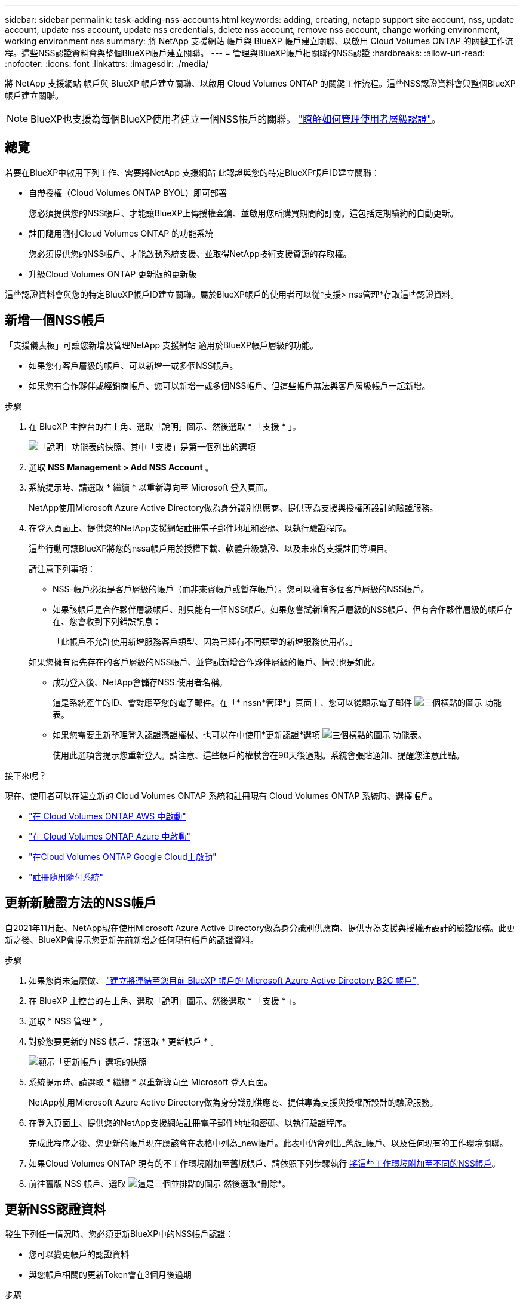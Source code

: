 ---
sidebar: sidebar 
permalink: task-adding-nss-accounts.html 
keywords: adding, creating, netapp support site account, nss, update account, update nss account, update nss credentials, delete nss account, remove nss account, change working environment, working environment nss 
summary: 將 NetApp 支援網站 帳戶與 BlueXP 帳戶建立關聯、以啟用 Cloud Volumes ONTAP 的關鍵工作流程。這些NSS認證資料會與整個BlueXP帳戶建立關聯。 
---
= 管理與BlueXP帳戶相關聯的NSS認證
:hardbreaks:
:allow-uri-read: 
:nofooter: 
:icons: font
:linkattrs: 
:imagesdir: ./media/


[role="lead"]
將 NetApp 支援網站 帳戶與 BlueXP 帳戶建立關聯、以啟用 Cloud Volumes ONTAP 的關鍵工作流程。這些NSS認證資料會與整個BlueXP帳戶建立關聯。


NOTE: BlueXP也支援為每個BlueXP使用者建立一個NSS帳戶的關聯。 link:task-manage-user-credentials.html["瞭解如何管理使用者層級認證"]。



== 總覽

若要在BlueXP中啟用下列工作、需要將NetApp 支援網站 此認證與您的特定BlueXP帳戶ID建立關聯：

* 自帶授權（Cloud Volumes ONTAP BYOL）即可部署
+
您必須提供您的NSS帳戶、才能讓BlueXP上傳授權金鑰、並啟用您所購買期間的訂閱。這包括定期續約的自動更新。

* 註冊隨用隨付Cloud Volumes ONTAP 的功能系統
+
您必須提供您的NSS帳戶、才能啟動系統支援、並取得NetApp技術支援資源的存取權。

* 升級Cloud Volumes ONTAP 更新版的更新版


這些認證資料會與您的特定BlueXP帳戶ID建立關聯。屬於BlueXP帳戶的使用者可以從*支援> nss管理*存取這些認證資料。



== 新增一個NSS帳戶

「支援儀表板」可讓您新增及管理NetApp 支援網站 適用於BlueXP帳戶層級的功能。

* 如果您有客戶層級的帳戶、可以新增一或多個NSS帳戶。
* 如果您有合作夥伴或經銷商帳戶、您可以新增一或多個NSS帳戶、但這些帳戶無法與客戶層級帳戶一起新增。


.步驟
. 在 BlueXP 主控台的右上角、選取「說明」圖示、然後選取 * 「支援 * 」。
+
image:https://raw.githubusercontent.com/NetAppDocs/bluexp-family/main/media/screenshot-help-support.png["「說明」功能表的快照、其中「支援」是第一個列出的選項"]

. 選取 *NSS Management > Add NSS Account* 。
. 系統提示時、請選取 * 繼續 * 以重新導向至 Microsoft 登入頁面。
+
NetApp使用Microsoft Azure Active Directory做為身分識別供應商、提供專為支援與授權所設計的驗證服務。

. 在登入頁面上、提供您的NetApp支援網站註冊電子郵件地址和密碼、以執行驗證程序。
+
這些行動可讓BlueXP將您的nssa帳戶用於授權下載、軟體升級驗證、以及未來的支援註冊等項目。

+
請注意下列事項：

+
** NSS-帳戶必須是客戶層級的帳戶（而非來賓帳戶或暫存帳戶）。您可以擁有多個客戶層級的NSS帳戶。
** 如果該帳戶是合作夥伴層級帳戶、則只能有一個NSS帳戶。如果您嘗試新增客戶層級的NSS帳戶、但有合作夥伴層級的帳戶存在、您會收到下列錯誤訊息：
+
「此帳戶不允許使用新增服務客戶類型、因為已經有不同類型的新增服務使用者。」

+
如果您擁有預先存在的客戶層級的NSS帳戶、並嘗試新增合作夥伴層級的帳戶、情況也是如此。

** 成功登入後、NetApp會儲存NSS.使用者名稱。
+
這是系統產生的ID、會對應至您的電子郵件。在「* nssn*管理*」頁面上、您可以從顯示電子郵件 image:https://raw.githubusercontent.com/NetAppDocs/bluexp-family/main/media/icon-nss-menu.png["三個橫點的圖示"] 功能表。

** 如果您需要重新整理登入認證憑證權杖、也可以在中使用*更新認證*選項 image:https://raw.githubusercontent.com/NetAppDocs/bluexp-family/main/media/icon-nss-menu.png["三個橫點的圖示"] 功能表。
+
使用此選項會提示您重新登入。請注意、這些帳戶的權杖會在90天後過期。系統會張貼通知、提醒您注意此點。





.接下來呢？
現在、使用者可以在建立新的 Cloud Volumes ONTAP 系統和註冊現有 Cloud Volumes ONTAP 系統時、選擇帳戶。

* https://docs.netapp.com/us-en/bluexp-cloud-volumes-ontap/task-deploying-otc-aws.html["在 Cloud Volumes ONTAP AWS 中啟動"^]
* https://docs.netapp.com/us-en/bluexp-cloud-volumes-ontap/task-deploying-otc-azure.html["在 Cloud Volumes ONTAP Azure 中啟動"^]
* https://docs.netapp.com/us-en/bluexp-cloud-volumes-ontap/task-deploying-gcp.html["在Cloud Volumes ONTAP Google Cloud上啟動"^]
* https://docs.netapp.com/us-en/bluexp-cloud-volumes-ontap/task-registering.html["註冊隨用隨付系統"^]




== 更新新驗證方法的NSS帳戶

自2021年11月起、NetApp現在使用Microsoft Azure Active Directory做為身分識別供應商、提供專為支援與授權所設計的驗證服務。此更新之後、BlueXP會提示您更新先前新增之任何現有帳戶的認證資料。

.步驟
. 如果您尚未這麼做、 https://kb.netapp.com/Advice_and_Troubleshooting/Miscellaneous/FAQs_for_NetApp_adoption_of_MS_Azure_AD_B2C_for_login["建立將連結至您目前 BlueXP 帳戶的 Microsoft Azure Active Directory B2C 帳戶"^]。
. 在 BlueXP 主控台的右上角、選取「說明」圖示、然後選取 * 「支援 * 」。
. 選取 * NSS 管理 * 。
. 對於您要更新的 NSS 帳戶、請選取 * 更新帳戶 * 。
+
image:screenshot-nss-update-account.png["顯示「更新帳戶」選項的快照"]

. 系統提示時、請選取 * 繼續 * 以重新導向至 Microsoft 登入頁面。
+
NetApp使用Microsoft Azure Active Directory做為身分識別供應商、提供專為支援與授權所設計的驗證服務。

. 在登入頁面上、提供您的NetApp支援網站註冊電子郵件地址和密碼、以執行驗證程序。
+
完成此程序之後、您更新的帳戶現在應該會在表格中列為_new帳戶。此表中仍會列出_舊版_帳戶、以及任何現有的工作環境關聯。

. 如果Cloud Volumes ONTAP 現有的不工作環境附加至舊版帳戶、請依照下列步驟執行 <<將工作環境附加至不同的NSS帳戶,將這些工作環境附加至不同的NSS帳戶>>。
. 前往舊版 NSS 帳戶、選取 image:icon-action.png["這是三個並排點的圖示"] 然後選取*刪除*。




== 更新NSS認證資料

發生下列任一情況時、您必須更新BlueXP中的NSS帳戶認證：

* 您可以變更帳戶的認證資料
* 與您帳戶相關的更新Token會在3個月後過期


.步驟
. 在 BlueXP 主控台的右上角、選取「說明」圖示、然後選取 * 「支援 * 」。
. 選取 * NSS 管理 * 。
. 針對您要更新的 NSS 帳戶、選取 image:icon-action.png["這是三個並排點的圖示"] 然後選取*更新認證*。
+
image:screenshot-nss-update-credentials.png["顯示NetApp支援網站帳戶動作功能表的快照、其中包含選擇「刪除」選項的功能。"]

. 系統提示時、請選取 * 繼續 * 以重新導向至 Microsoft 登入頁面。
+
NetApp使用Microsoft Azure Active Directory做為身分識別供應商、提供專為支援與授權所設計的驗證服務。

. 在登入頁面上、提供您的NetApp支援網站註冊電子郵件地址和密碼、以執行驗證程序。




== 將工作環境附加至不同的NSS帳戶

如果您的組織有多個NetApp Support Site帳戶、您可以變更Cloud Volumes ONTAP 哪個帳戶與某個支援系統相關聯。

此功能僅適用於設定為使用NetApp採用的Microsoft Azure AD進行身分識別管理的NSS帳戶。在使用此功能之前、您需要選取 * 新增 NSS 帳戶 * 或 * 更新帳戶 * 。

.步驟
. 在 BlueXP 主控台的右上角、選取「說明」圖示、然後選取 * 「支援 * 」。
. 選取 * NSS 管理 * 。
. 完成下列步驟以變更NSS帳戶：
+
.. 展開工作環境目前關聯的NetApp支援網站帳戶列。
.. 針對您要變更關聯的工作環境、選取 image:icon-action.png["這是三個並排點的圖示"]
.. 選擇*變更為不同的nss*帳戶。
+
image:screenshot-nss-change-account.png["螢幕擷取畫面顯示與NetApp Support Site帳戶相關之工作環境的動作功能表。"]

.. 選取帳戶、然後選取 * 儲存 * 。






== 顯示NSS帳戶的電子郵件地址

由於此等帳戶使用Microsoft Azure Active Directory進行驗證服務、因此在BlueXP中顯示的NSS使用者名稱通常是Azure AD所產生的識別碼。NetApp 支援網站因此、您可能無法立即得知與該帳戶相關的電子郵件地址。不過、BlueXP有一個選項可以顯示相關的電子郵件地址。


TIP: 當您移至「NSS管理」頁面時、BlueXP會為表格中的每個帳戶產生一個權杖。該權杖包含相關電子郵件地址的相關資訊。當您離開頁面時、便會移除權杖。這些資訊永遠不會快取、有助於保護您的隱私。

.步驟
. 在 BlueXP 主控台的右上角、選取「說明」圖示、然後選取 * 「支援 * 」。
. 選取 * NSS 管理 * 。
. 針對您要更新的 NSS 帳戶、選取 image:icon-action.png["這是三個並排點的圖示"] 然後選取*顯示電子郵件地址*。
+
image:screenshot-nss-display-email.png["顯示NetApp支援網站帳戶動作功能表的快照、其中包含顯示電子郵件地址的功能。"]



.結果
BlueXP會顯示NetApp 支援網站 不完整的使用者名稱及相關的電子郵件地址。您可以使用複製按鈕來複製電子郵件地址。



== 移除NSS.帳戶

刪除任何不再想與BlueXP搭配使用的NSS帳戶。

請注意、您無法刪除目前與Cloud Volumes ONTAP 某個運作環境相關聯的帳戶。您首先需要 <<將工作環境附加至不同的NSS帳戶,將這些工作環境附加至不同的NSS帳戶>>。

.步驟
. 在 BlueXP 主控台的右上角、選取「說明」圖示、然後選取 * 「支援 * 」。
. 選取 * NSS 管理 * 。
. 針對您要刪除的 NSS 帳戶、選取 image:icon-action.png["這是三個並排點的圖示"] 然後選取*刪除*。
+
image:screenshot-nss-delete.png["顯示NetApp支援網站帳戶動作功能表的快照、其中包含選擇「刪除」選項的功能。"]

. 選擇 * 刪除 * 進行確認。

